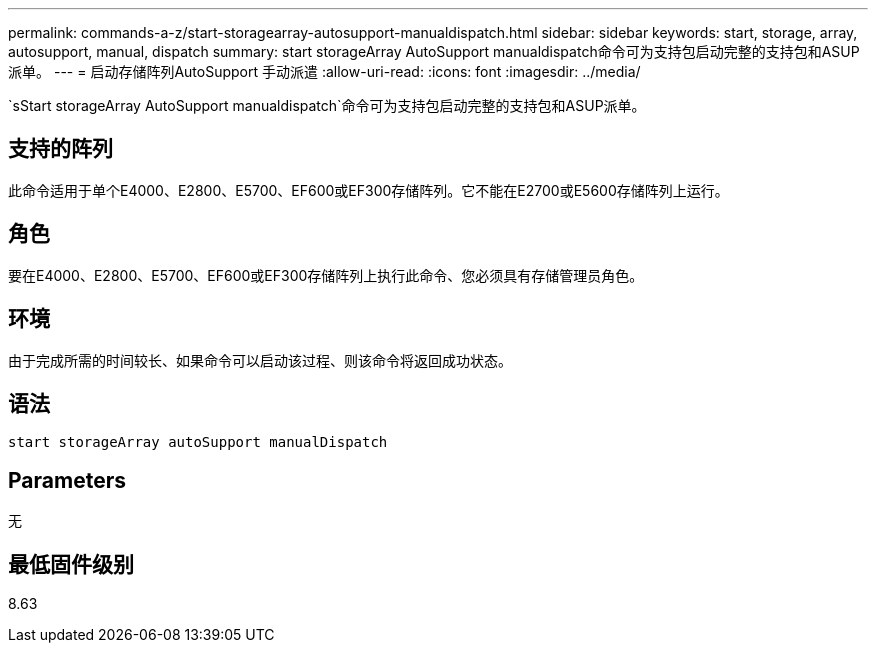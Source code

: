 ---
permalink: commands-a-z/start-storagearray-autosupport-manualdispatch.html 
sidebar: sidebar 
keywords: start, storage, array, autosupport, manual, dispatch 
summary: start storageArray AutoSupport manualdispatch命令可为支持包启动完整的支持包和ASUP派单。 
---
= 启动存储阵列AutoSupport 手动派遣
:allow-uri-read: 
:icons: font
:imagesdir: ../media/


[role="lead"]
`sStart storageArray AutoSupport manualdispatch`命令可为支持包启动完整的支持包和ASUP派单。



== 支持的阵列

此命令适用于单个E4000、E2800、E5700、EF600或EF300存储阵列。它不能在E2700或E5600存储阵列上运行。



== 角色

要在E4000、E2800、E5700、EF600或EF300存储阵列上执行此命令、您必须具有存储管理员角色。



== 环境

由于完成所需的时间较长、如果命令可以启动该过程、则该命令将返回成功状态。



== 语法

[source, cli]
----
start storageArray autoSupport manualDispatch
----


== Parameters

无



== 最低固件级别

8.63
